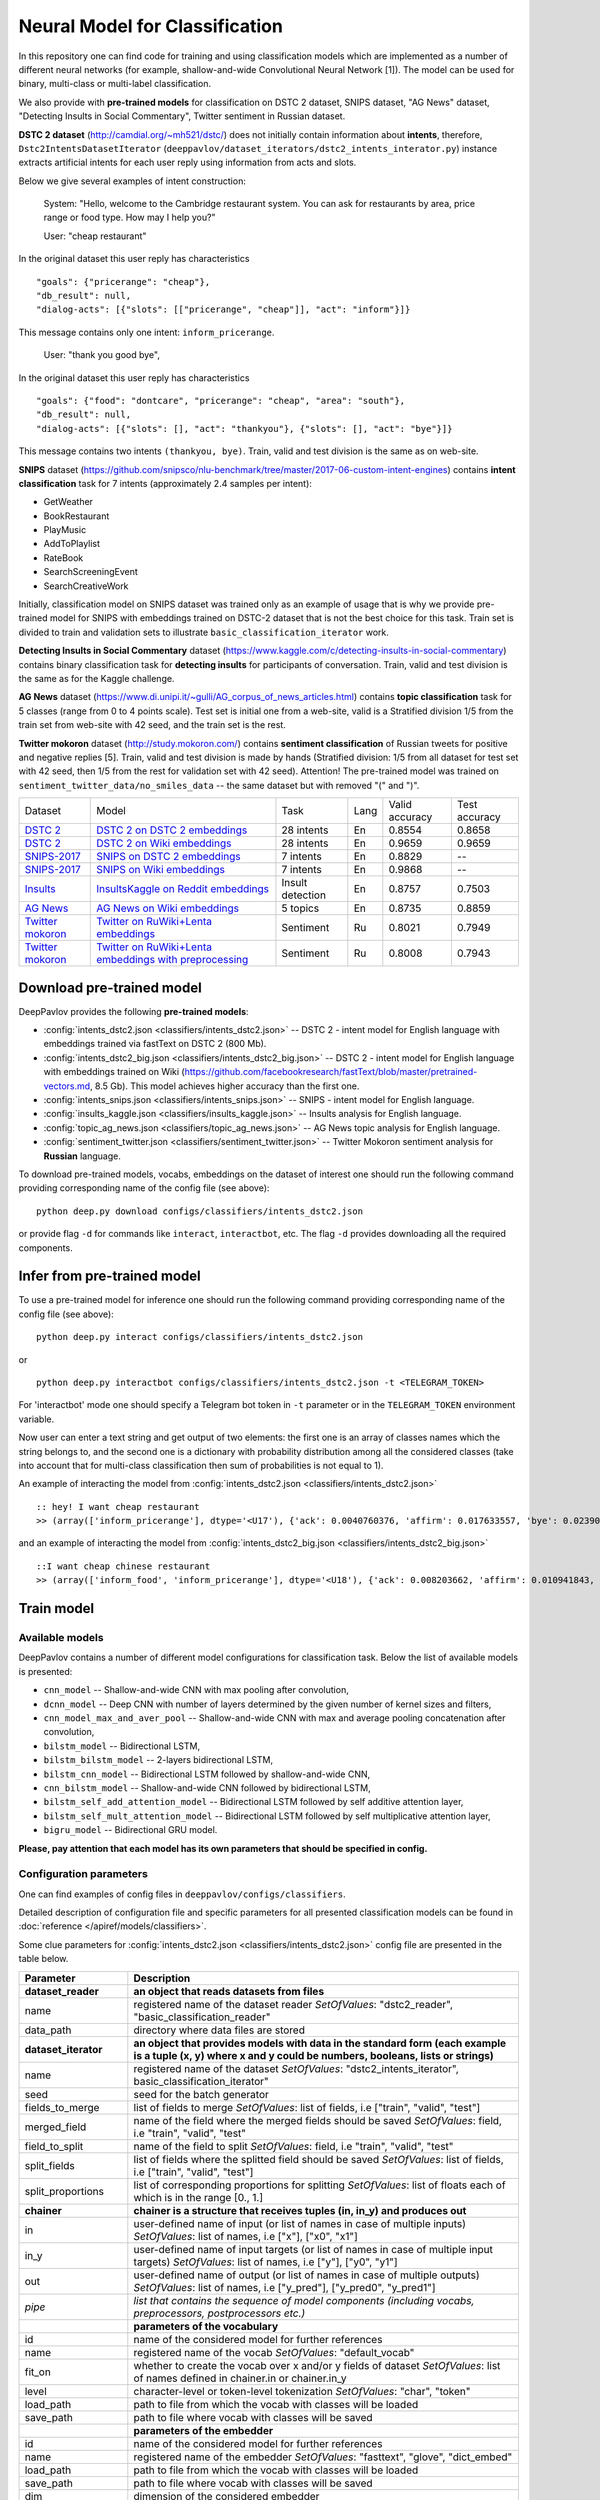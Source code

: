 Neural Model for Classification
===============================

In this repository one can find code for training and using classification models
which are implemented as a number of different neural networks (for example, shallow-and-wide Convolutional
Neural Network [1]). The model can be used for binary, multi-class or multi-label classification.

We also provide with **pre-trained models** for classification on DSTC 2 dataset, SNIPS dataset, "AG News" dataset,
"Detecting Insults in Social Commentary", Twitter sentiment in Russian dataset.

**DSTC 2 dataset** (http://camdial.org/~mh521/dstc/) does not initially contain information about **intents**,
therefore, ``Dstc2IntentsDatasetIterator`` (``deeppavlov/dataset_iterators/dstc2_intents_interator.py``) instance
extracts artificial intents for each user reply using information from acts and slots.

Below we give several examples of intent construction:

    System: "Hello, welcome to the Cambridge restaurant system. You can
    ask for restaurants by area, price range or food type. How may I
    help you?"

    User: "cheap restaurant"

In the original dataset this user reply has characteristics

::

    "goals": {"pricerange": "cheap"}, 
    "db_result": null, 
    "dialog-acts": [{"slots": [["pricerange", "cheap"]], "act": "inform"}]}

This message contains only one intent: ``inform_pricerange``.

    User: "thank you good bye",

In the original dataset this user reply has characteristics

::

    "goals": {"food": "dontcare", "pricerange": "cheap", "area": "south"}, 
    "db_result": null, 
    "dialog-acts": [{"slots": [], "act": "thankyou"}, {"slots": [], "act": "bye"}]}

This message contains two intents ``(thankyou, bye)``. Train, valid and
test division is the same as on web-site.

**SNIPS** dataset
(https://github.com/snipsco/nlu-benchmark/tree/master/2017-06-custom-intent-engines)
contains **intent classification** task for 7 intents (approximately 2.4
samples per intent):

-  GetWeather
-  BookRestaurant
-  PlayMusic
-  AddToPlaylist
-  RateBook
-  SearchScreeningEvent
-  SearchCreativeWork

Initially, classification model on SNIPS dataset was trained only as an
example of usage that is why we provide pre-trained model for SNIPS with
embeddings trained on DSTC-2 dataset that is not the best choice for
this task. Train set is divided to train and validation sets to
illustrate ``basic_classification_iterator`` work.

**Detecting Insults in Social Commentary** dataset
(https://www.kaggle.com/c/detecting-insults-in-social-commentary)
contains binary classification task for **detecting insults** for
participants of conversation. Train, valid and test division is the same
as for the Kaggle challenge.

**AG News** dataset
(https://www.di.unipi.it/~gulli/AG_corpus_of_news_articles.html)
contains **topic classification** task for 5 classes (range from 0
to 4 points scale). Test set is initial one from a web-site, valid is a
Stratified division 1/5 from the train set from web-site with 42 seed,
and the train set is the rest.

**Twitter mokoron** dataset (http://study.mokoron.com/) contains
**sentiment classification** of Russian tweets for positive and negative
replies [5]. Train, valid and test division is made by hands (Stratified
division: 1/5 from all dataset for test set with 42 seed, then 1/5 from
the rest for validation set with 42 seed). Attention! The pre-trained
model was trained on ``sentiment_twitter_data/no_smiles_data`` -- the
same dataset but with removed "(" and ")".

+-------------------+----------------------------------------------------------+------------------+------+----------------+---------------+
| Dataset           | Model                                                    | Task             | Lang | Valid accuracy | Test accuracy |
+-------------------+----------------------------------------------------------+------------------+------+----------------+---------------+
| `DSTC 2`_         | `DSTC 2 on DSTC 2 embeddings`_                           | 28 intents       | En   | 0.8554         | 0.8658        |
+-------------------+----------------------------------------------------------+------------------+------+----------------+---------------+
| `DSTC 2`_         | `DSTC 2 on Wiki embeddings`_                             | 28 intents       | En   | 0.9659         | 0.9659        |
+-------------------+----------------------------------------------------------+------------------+------+----------------+---------------+
| `SNIPS-2017`_     | `SNIPS on DSTC 2 embeddings`_                            | 7 intents        | En   | 0.8829         |    --         |
+-------------------+----------------------------------------------------------+------------------+------+----------------+---------------+
| `SNIPS-2017`_     | `SNIPS on Wiki embeddings`_                              | 7 intents        | En   | 0.9868         |    --         |
+-------------------+----------------------------------------------------------+------------------+------+----------------+---------------+
| `Insults`_        | `InsultsKaggle on Reddit embeddings`_                    | Insult detection | En   | 0.8757         | 0.7503        |
+-------------------+----------------------------------------------------------+------------------+------+----------------+---------------+
| `AG News`_        | `AG News on Wiki embeddings`_                            | 5 topics         | En   | 0.8735         | 0.8859        |
+-------------------+----------------------------------------------------------+------------------+------+----------------+---------------+
|`Twitter mokoron`_ | `Twitter on RuWiki+Lenta embeddings`_                    | Sentiment        | Ru   | 0.8021         | 0.7949        |
+-------------------+----------------------------------------------------------+------------------+------+----------------+---------------+
|`Twitter mokoron`_ | `Twitter on RuWiki+Lenta embeddings with preprocessing`_ | Sentiment        | Ru   | 0.8008         | 0.7943        |
+-------------------+----------------------------------------------------------+------------------+------+----------------+---------------+

.. _`DSTC 2`: http://camdial.org/~mh521/dstc/
.. _`SNIPS-2017`: https://github.com/snipsco/nlu-benchmark/tree/master/2017-06-custom-intent-engines
.. _`Insults`: https://www.kaggle.com/c/detecting-insults-in-social-commentary
.. _`AG News`: https://www.di.unipi.it/~gulli/AG_corpus_of_news_articles.html
.. _`Twitter mokoron`: http://study.mokoron.com/

.. _`DSTC 2 on DSTC 2 embeddings`: :config:<classifiers/intents_dstc2.json>
.. _`DSTC 2 on Wiki embeddings`: :config:<classifiers/intents_dstc2_big.json>
.. _`SNIPS on DSTC 2 embeddings`: :config:<classifiers/intents_snips.json>
.. _`SNIPS on Wiki embeddings`: :config:<classifiers/intents_snips_big.json>
.. _`InsultsKaggle on Reddit embeddings`: :config:<classifiers/insults_kaggle.json>
.. _`AG News on Wiki embeddings`: :config:<classifiers/topic_ag_news.json>
.. _`Twitter on RuWiki+Lenta embeddings`: :config:<classifiers/sentiment_twitter.json>
.. _`Twitter on RuWiki+Lenta embeddings with preprocessing`: :config:<classifiers/sentiment_twitter.json>


Download pre-trained model
--------------------------

DeepPavlov provides the following **pre-trained models**:

-  :config:`intents_dstc2.json <classifiers/intents_dstc2.json>` -- DSTC 2 - intent model for English language with embeddings trained
   via fastText on DSTC 2 (800 Mb).
-  :config:`intents_dstc2_big.json <classifiers/intents_dstc2_big.json>` -- DSTC 2 - intent model for English language with embeddings trained
   on Wiki (https://github.com/facebookresearch/fastText/blob/master/pretrained-vectors.md, 8.5 Gb).
   This model achieves higher accuracy than the first one.
-  :config:`intents_snips.json <classifiers/intents_snips.json>` -- SNIPS - intent model for English language.
-  :config:`insults_kaggle.json <classifiers/insults_kaggle.json>` -- Insults analysis for English language.
-  :config:`topic_ag_news.json <classifiers/topic_ag_news.json>` -- AG News topic analysis for English language.
-  :config:`sentiment_twitter.json <classifiers/sentiment_twitter.json>` -- Twitter Mokoron sentiment analysis for **Russian** language.

To download pre-trained models, vocabs, embeddings on the dataset of interest one should run the following command
providing corresponding name of the config file (see above):

::

    python deep.py download configs/classifiers/intents_dstc2.json

or provide flag ``-d`` for commands like ``interact``, ``interactbot``,
etc. The flag ``-d`` provides downloading all the required components.


Infer from pre-trained model
----------------------------

To use a pre-trained model for inference one should run the following
command providing corresponding name of the config file (see above):

::

    python deep.py interact configs/classifiers/intents_dstc2.json

or

::

    python deep.py interactbot configs/classifiers/intents_dstc2.json -t <TELEGRAM_TOKEN>

For 'interactbot' mode one should specify a Telegram bot token in ``-t`` parameter or in the ``TELEGRAM_TOKEN``
environment variable.

Now user can enter a text string and get output of two elements: the first one is an array of classes names
which the string belongs to, and the second one is a dictionary with probability distribution among all
the considered classes (take into account that for multi-class classification then sum of probabilities
is not equal to 1).

An example of interacting the model from :config:`intents_dstc2.json <classifiers/intents_dstc2.json>`

::

    :: hey! I want cheap restaurant
    >> (array(['inform_pricerange'], dtype='<U17'), {'ack': 0.0040760376, 'affirm': 0.017633557, 'bye': 0.023906048, 'confirm_area': 0.0040424005, 'confirm_food': 0.012261569, 'confirm_pricerange': 0.007227284, 'deny_food': 0.003502861, 'deny_name': 0.003412795, 'hello': 0.0061915903, 'inform_area': 0.15999688, 'inform_food': 0.18303667, 'inform_name': 0.0042709936, 'inform_pricerange': 0.30197725, 'inform_this': 0.03864918, 'negate': 0.016452404, 'repeat': 0.003964727, 'reqalts': 0.026930325, 'reqmore': 0.0030793257, 'request_addr': 0.08075432, 'request_area': 0.018258458, 'request_food': 0.018060096, 'request_phone': 0.07433994, 'request_postcode': 0.012727374, 'request_pricerange': 0.024933394, 'request_signature': 0.0034591882, 'restart': 0.0038622846, 'thankyou': 0.036836267, 'unknown': 0.045310754})

and an example of interacting the model from
:config:`intents_dstc2_big.json <classifiers/intents_dstc2_big.json>`

::

    ::I want cheap chinese restaurant
    >> (array(['inform_food', 'inform_pricerange'], dtype='<U18'), {'ack': 0.008203662, 'affirm': 0.010941843, 'bye': 0.0058273915, 'confirm_area': 0.011861361, 'confirm_food': 0.017537124, 'confirm_pricerange': 0.012897875, 'deny_food': 0.009804511, 'deny_name': 0.008331243, 'hello': 0.009887574, 'inform_area': 0.009167877, 'inform_food': 0.9627541, 'inform_name': 0.008696462, 'inform_pricerange': 0.98613375, 'inform_this': 0.009358878, 'negate': 0.011380567, 'repeat': 0.00850759, 'reqalts': 0.012249454, 'reqmore': 0.008230184, 'request_addr': 0.006192594, 'request_area': 0.009336099, 'request_food': 0.008417402, 'request_phone': 0.004564096, 'request_postcode': 0.006752021, 'request_pricerange': 0.010917218, 'request_signature': 0.008601435, 'restart': 0.00838949, 'thankyou': 0.0060319724, 'unknown': 0.010502234})

Train model
-----------

Available models
~~~~~~~~~~~~~~~~

DeepPavlov contains a number of different model configurations for
classification task. Below the list of available models is presented:

* ``cnn_model`` -- Shallow-and-wide CNN with max pooling after convolution,
* ``dcnn_model`` -- Deep CNN with number of layers determined by the given number of kernel sizes and filters,
* ``cnn_model_max_and_aver_pool`` -- Shallow-and-wide CNN with max and average pooling concatenation after convolution,
* ``bilstm_model`` -- Bidirectional LSTM,
* ``bilstm_bilstm_model`` -- 2-layers bidirectional LSTM,
* ``bilstm_cnn_model`` -- Bidirectional LSTM followed by shallow-and-wide CNN,
* ``cnn_bilstm_model`` -- Shallow-and-wide CNN followed by bidirectional LSTM,
* ``bilstm_self_add_attention_model`` -- Bidirectional LSTM followed by self additive attention layer,
* ``bilstm_self_mult_attention_model`` -- Bidirectional LSTM followed by self multiplicative attention layer,
* ``bigru_model`` -- Bidirectional GRU model.

**Please, pay attention that each model has its own parameters that should be specified in config.**

Configuration parameters
~~~~~~~~~~~~~~~~~~~~~~~~

One can find examples of config files in ``deeppavlov/configs/classifiers``.

Detailed description of configuration file and specific parameters for all presented classification models can be found
in :doc:`reference </apiref/models/classifiers>`.

Some clue parameters for :config:`intents_dstc2.json <classifiers/intents_dstc2.json>` config file are
presented in the table below.

+--------------------------+-------------------------------------------------------------------------------------------------------------------------------------------------------------------------------------------------------------------------------------------------------------------------------------------------------------------------------------------------+
| Parameter                | Description                                                                                                                                                                                                                                                                                                                                     |
+==========================+=================================================================================================================================================================================================================================================================================================================================================+
| **dataset\_reader**      | **an object that reads datasets from files**                                                                                                                                                                                                                                                                                                    |
+--------------------------+-------------------------------------------------------------------------------------------------------------------------------------------------------------------------------------------------------------------------------------------------------------------------------------------------------------------------------------------------+
| name                     | registered name of the dataset reader \ *SetOfValues*: "dstc2\_reader", "basic\_classification\_reader"                                                                                                                                                                                                                                         |
+--------------------------+-------------------------------------------------------------------------------------------------------------------------------------------------------------------------------------------------------------------------------------------------------------------------------------------------------------------------------------------------+
| data\_path               | directory where data files are stored                                                                                                                                                                                                                                                                                                           |
+--------------------------+-------------------------------------------------------------------------------------------------------------------------------------------------------------------------------------------------------------------------------------------------------------------------------------------------------------------------------------------------+
| **dataset\_iterator**    | **an object that provides models with data in the standard form (each example is a tuple (x, y) where x and y could be numbers, booleans, lists or strings)**                                                                                                                                                                                   |
+--------------------------+-------------------------------------------------------------------------------------------------------------------------------------------------------------------------------------------------------------------------------------------------------------------------------------------------------------------------------------------------+
| name                     | registered name of the dataset \ *SetOfValues*: "dstc2\_intents\_iterator", basic\_classification\_iterator"                                                                                                                                                                                                                                    |
+--------------------------+-------------------------------------------------------------------------------------------------------------------------------------------------------------------------------------------------------------------------------------------------------------------------------------------------------------------------------------------------+
| seed                     | seed for the batch generator                                                                                                                                                                                                                                                                                                                    |
+--------------------------+-------------------------------------------------------------------------------------------------------------------------------------------------------------------------------------------------------------------------------------------------------------------------------------------------------------------------------------------------+
| fields\_to\_merge        | list of fields to merge \ *SetOfValues*: list of fields, i.e ["train", "valid", "test"]                                                                                                                                                                                                                                                         |
+--------------------------+-------------------------------------------------------------------------------------------------------------------------------------------------------------------------------------------------------------------------------------------------------------------------------------------------------------------------------------------------+
| merged\_field            | name of the field where the merged fields should be saved \ *SetOfValues*: field, i.e "train", "valid", "test"                                                                                                                                                                                                                                  |
+--------------------------+-------------------------------------------------------------------------------------------------------------------------------------------------------------------------------------------------------------------------------------------------------------------------------------------------------------------------------------------------+
| field\_to\_split         | name of the field to split \ *SetOfValues*: field, i.e "train", "valid", "test"                                                                                                                                                                                                                                                                 |
+--------------------------+-------------------------------------------------------------------------------------------------------------------------------------------------------------------------------------------------------------------------------------------------------------------------------------------------------------------------------------------------+
| split\_fields            | list of fields where the splitted field should be saved \ *SetOfValues*: list of fields, i.e ["train", "valid", "test"]                                                                                                                                                                                                                         |
+--------------------------+-------------------------------------------------------------------------------------------------------------------------------------------------------------------------------------------------------------------------------------------------------------------------------------------------------------------------------------------------+
| split\_proportions       | list of corresponding proportions for splitting \ *SetOfValues*: list of floats each of which is in the range [0., 1.]                                                                                                                                                                                                                          |
+--------------------------+-------------------------------------------------------------------------------------------------------------------------------------------------------------------------------------------------------------------------------------------------------------------------------------------------------------------------------------------------+
| **chainer**              | **chainer is a structure that receives tuples (in, in_y) and produces out**                                                                                                                                                                                                                                                                     |
+--------------------------+-------------------------------------------------------------------------------------------------------------------------------------------------------------------------------------------------------------------------------------------------------------------------------------------------------------------------------------------------+
| in                       | user-defined name of input (or list of names in case of multiple inputs) \ *SetOfValues*: list of names, i.e ["x"], ["x0", "x1"]                                                                                                                                                                                                                |
+--------------------------+-------------------------------------------------------------------------------------------------------------------------------------------------------------------------------------------------------------------------------------------------------------------------------------------------------------------------------------------------+
| in\_y                    | user-defined name of input targets (or list of names in case of multiple input targets) \ *SetOfValues*: list of names, i.e ["y"], ["y0", "y1"]                                                                                                                                                                                                 |
+--------------------------+-------------------------------------------------------------------------------------------------------------------------------------------------------------------------------------------------------------------------------------------------------------------------------------------------------------------------------------------------+
| out                      | user-defined name of output (or list of names in case of multiple outputs) \ *SetOfValues*: list of names, i.e ["y\_pred"], ["y\_pred0", "y\_pred1"]                                                                                                                                                                                            |
+--------------------------+-------------------------------------------------------------------------------------------------------------------------------------------------------------------------------------------------------------------------------------------------------------------------------------------------------------------------------------------------+
| *pipe*                   | *list that contains the sequence of model components (including vocabs, preprocessors, postprocessors etc.)*                                                                                                                                                                                                                                    |
+--------------------------+-------------------------------------------------------------------------------------------------------------------------------------------------------------------------------------------------------------------------------------------------------------------------------------------------------------------------------------------------+
|                          | **parameters of the vocabulary**                                                                                                                                                                                                                                                                                                                |
+--------------------------+-------------------------------------------------------------------------------------------------------------------------------------------------------------------------------------------------------------------------------------------------------------------------------------------------------------------------------------------------+
| id                       | name of the considered model for further references                                                                                                                                                                                                                                                                                             |
+--------------------------+-------------------------------------------------------------------------------------------------------------------------------------------------------------------------------------------------------------------------------------------------------------------------------------------------------------------------------------------------+
| name                     | registered name of the vocab \ *SetOfValues*: "default\_vocab"                                                                                                                                                                                                                                                                                  |
+--------------------------+-------------------------------------------------------------------------------------------------------------------------------------------------------------------------------------------------------------------------------------------------------------------------------------------------------------------------------------------------+
| fit\_on                  | whether to create the vocab over x and/or y fields of dataset \ *SetOfValues*: list of names defined in chainer.in or chainer.in\_y                                                                                                                                                                                                             |
+--------------------------+-------------------------------------------------------------------------------------------------------------------------------------------------------------------------------------------------------------------------------------------------------------------------------------------------------------------------------------------------+
| level                    | character-level or token-level tokenization \ *SetOfValues*: "char", "token"                                                                                                                                                                                                                                                                    |
+--------------------------+-------------------------------------------------------------------------------------------------------------------------------------------------------------------------------------------------------------------------------------------------------------------------------------------------------------------------------------------------+
| load\_path               | path to file from which the vocab with classes will be loaded                                                                                                                                                                                                                                                                                   |
+--------------------------+-------------------------------------------------------------------------------------------------------------------------------------------------------------------------------------------------------------------------------------------------------------------------------------------------------------------------------------------------+
| save\_path               | path to file where vocab with classes will be saved                                                                                                                                                                                                                                                                                             |
+--------------------------+-------------------------------------------------------------------------------------------------------------------------------------------------------------------------------------------------------------------------------------------------------------------------------------------------------------------------------------------------+
|                          | **parameters of the embedder**                                                                                                                                                                                                                                                                                                                  |
+--------------------------+-------------------------------------------------------------------------------------------------------------------------------------------------------------------------------------------------------------------------------------------------------------------------------------------------------------------------------------------------+
| id                       | name of the considered model for further references                                                                                                                                                                                                                                                                                             |
+--------------------------+-------------------------------------------------------------------------------------------------------------------------------------------------------------------------------------------------------------------------------------------------------------------------------------------------------------------------------------------------+
| name                     | registered name of the embedder \ *SetOfValues*: "fasttext", "glove", "dict\_embed"                                                                                                                                                                                                                                                             |
+--------------------------+-------------------------------------------------------------------------------------------------------------------------------------------------------------------------------------------------------------------------------------------------------------------------------------------------------------------------------------------------+
| load\_path               | path to file from which the vocab with classes will be loaded                                                                                                                                                                                                                                                                                   |
+--------------------------+-------------------------------------------------------------------------------------------------------------------------------------------------------------------------------------------------------------------------------------------------------------------------------------------------------------------------------------------------+
| save\_path               | path to file where vocab with classes will be saved                                                                                                                                                                                                                                                                                             |
+--------------------------+-------------------------------------------------------------------------------------------------------------------------------------------------------------------------------------------------------------------------------------------------------------------------------------------------------------------------------------------------+
| dim                      | dimension of the considered embedder                                                                                                                                                                                                                                                                                                            |
+--------------------------+-------------------------------------------------------------------------------------------------------------------------------------------------------------------------------------------------------------------------------------------------------------------------------------------------------------------------------------------------+
|                          | **parameters of the tokenizer**                                                                                                                                                                                                                                                                                                                 |
+--------------------------+-------------------------------------------------------------------------------------------------------------------------------------------------------------------------------------------------------------------------------------------------------------------------------------------------------------------------------------------------+
| id                       | name of the considered model for further references                                                                                                                                                                                                                                                                                             |
+--------------------------+-------------------------------------------------------------------------------------------------------------------------------------------------------------------------------------------------------------------------------------------------------------------------------------------------------------------------------------------------+
| name                     | registered name of the tokenizer \ *SetOfValues*: "nltk\_tokenizer"                                                                                                                                                                                                                                                                             |
+--------------------------+-------------------------------------------------------------------------------------------------------------------------------------------------------------------------------------------------------------------------------------------------------------------------------------------------------------------------------------------------+
| tokenizer                | tokenizer from nltk.tokenize to use \ *SetOfValues*: any method from nltk.tokenize                                                                                                                                                                                                                                                              |
+--------------------------+-------------------------------------------------------------------------------------------------------------------------------------------------------------------------------------------------------------------------------------------------------------------------------------------------------------------------------------------------+
|                          | **parameters for building the main part of a model**                                                                                                                                                                                                                                                                                            |
+--------------------------+-------------------------------------------------------------------------------------------------------------------------------------------------------------------------------------------------------------------------------------------------------------------------------------------------------------------------------------------------+
| in                       | training samples to the model \ *SetOfValues*: list of names from chainer.in, chainer.in\_y or outputs of previous models                                                                                                                                                                                                                       |
+--------------------------+-------------------------------------------------------------------------------------------------------------------------------------------------------------------------------------------------------------------------------------------------------------------------------------------------------------------------------------------------+
| in\_y                    | target values for the training samples, compulsory for training \ *SetOfValues*: list of names from chainer.in, chainer.in\_y or outputs of previous models                                                                                                                                                                                     |
+--------------------------+-------------------------------------------------------------------------------------------------------------------------------------------------------------------------------------------------------------------------------------------------------------------------------------------------------------------------------------------------+
| out                      | user-defined name of the output (or list of names in case of multiple outputs) \ *SetOfValues*: list of names                                                                                                                                                                                                                                   |
+--------------------------+-------------------------------------------------------------------------------------------------------------------------------------------------------------------------------------------------------------------------------------------------------------------------------------------------------------------------------------------------+
| main                     | determines which part of the pipe to train                                                                                                                                                                                                                                                                                                      |
+--------------------------+-------------------------------------------------------------------------------------------------------------------------------------------------------------------------------------------------------------------------------------------------------------------------------------------------------------------------------------------------+
| name                     | registered name of model                                                                                                                                                                                                                                                                                                                        |
+--------------------------+-------------------------------------------------------------------------------------------------------------------------------------------------------------------------------------------------------------------------------------------------------------------------------------------------------------------------------------------------+
| load\_path               | path to file from which model files will be loaded                                                                                                                                                                                                                                                                                              |
+--------------------------+-------------------------------------------------------------------------------------------------------------------------------------------------------------------------------------------------------------------------------------------------------------------------------------------------------------------------------------------------+
| save\_path               | path to file where model files will be saved                                                                                                                                                                                                                                                                                                    |
+--------------------------+-------------------------------------------------------------------------------------------------------------------------------------------------------------------------------------------------------------------------------------------------------------------------------------------------------------------------------------------------+
| classes                  | list of class names. In this case they could be simply obtained from vocab ``classes_vocab.keys()`` method. To make reference one has to set value to "#classes\_vocab.keys()"                                                                                                                                                                  |
+--------------------------+-------------------------------------------------------------------------------------------------------------------------------------------------------------------------------------------------------------------------------------------------------------------------------------------------------------------------------------------------+
| model\_name              | method of the class KerasClassificationModel that corresponds to the model \ *SetOfValues*: ``cnn_model``, ``dcnn_model``, ``cnn_model_max_and_aver_pool``, ``bilstm_model``, ``bilstm_bilstm_model``, ``bilstm_cnn_model``, ``cnn_bilstm_model``, ``bilstm_self_add_attention_model``, ``bilstm_self_mult_attention_model``, ``bigru_model``   |
+--------------------------+-------------------------------------------------------------------------------------------------------------------------------------------------------------------------------------------------------------------------------------------------------------------------------------------------------------------------------------------------+
| text\_size               | length of each sample in words                                                                                                                                                                                                                                                                                                                  |
+--------------------------+-------------------------------------------------------------------------------------------------------------------------------------------------------------------------------------------------------------------------------------------------------------------------------------------------------------------------------------------------+
| confident\_threshold     | probability threshold for an instance belonging to a class \ *SetOfValues*: [0., 1.]                                                                                                                                                                                                                                                            |
+--------------------------+-------------------------------------------------------------------------------------------------------------------------------------------------------------------------------------------------------------------------------------------------------------------------------------------------------------------------------------------------+
| lear\_rate               | learning rate for training                                                                                                                                                                                                                                                                                                                      |
+--------------------------+-------------------------------------------------------------------------------------------------------------------------------------------------------------------------------------------------------------------------------------------------------------------------------------------------------------------------------------------------+
| lear\_rate\_decay        | learning rate decay for training                                                                                                                                                                                                                                                                                                                |
+--------------------------+-------------------------------------------------------------------------------------------------------------------------------------------------------------------------------------------------------------------------------------------------------------------------------------------------------------------------------------------------+
| optimizer                | optimizer for training \ *SetOfValues*: any method from keras.optimizers                                                                                                                                                                                                                                                                        |
+--------------------------+-------------------------------------------------------------------------------------------------------------------------------------------------------------------------------------------------------------------------------------------------------------------------------------------------------------------------------------------------+
| loss                     | loss for training \ *SetOfValues*: any method from keras.losses                                                                                                                                                                                                                                                                                 |
+--------------------------+-------------------------------------------------------------------------------------------------------------------------------------------------------------------------------------------------------------------------------------------------------------------------------------------------------------------------------------------------+
| embedder                 | To make reference one has to set value to "#{id of embedder}", e.g. "#my\_embedder"                                                                                                                                                                                                                                                             |
+--------------------------+-------------------------------------------------------------------------------------------------------------------------------------------------------------------------------------------------------------------------------------------------------------------------------------------------------------------------------------------------+
| tokenizer                | To make reference one has to set value to "#{id of tokenizer}", e.g. "#my\_tokenizer"                                                                                                                                                                                                                                                           |
+--------------------------+-------------------------------------------------------------------------------------------------------------------------------------------------------------------------------------------------------------------------------------------------------------------------------------------------------------------------------------------------+
| **train**                | **parameters for training**                                                                                                                                                                                                                                                                                                                     |
+--------------------------+-------------------------------------------------------------------------------------------------------------------------------------------------------------------------------------------------------------------------------------------------------------------------------------------------------------------------------------------------+
| epochs                   | number of epochs for training                                                                                                                                                                                                                                                                                                                   |
+--------------------------+-------------------------------------------------------------------------------------------------------------------------------------------------------------------------------------------------------------------------------------------------------------------------------------------------------------------------------------------------+
| batch\_size              | batch size for training                                                                                                                                                                                                                                                                                                                         |
+--------------------------+-------------------------------------------------------------------------------------------------------------------------------------------------------------------------------------------------------------------------------------------------------------------------------------------------------------------------------------------------+
| metrics                  | metrics to be used for training. The first one is the main which determines whther to stop training or not \ *SetOfValues*: "classification\_accuracy", "classification\_f1", "classification\_roc\_auc"                                                                                                                                        |
+--------------------------+-------------------------------------------------------------------------------------------------------------------------------------------------------------------------------------------------------------------------------------------------------------------------------------------------------------------------------------------------+
| metric\_optimization     | whther to minimize or maximize the main metric \ *SetOfValues*: "minimize", "maximize"                                                                                                                                                                                                                                                          |
+--------------------------+-------------------------------------------------------------------------------------------------------------------------------------------------------------------------------------------------------------------------------------------------------------------------------------------------------------------------------------------------+
| validation\_patience     | parameter of early stopping: for how many epochs the training can continue without improvement of metric value on the validation set                                                                                                                                                                                                            |
+--------------------------+-------------------------------------------------------------------------------------------------------------------------------------------------------------------------------------------------------------------------------------------------------------------------------------------------------------------------------------------------+
| val\_every\_n\_epochs    | frequency of validation during training (validate every n epochs)                                                                                                                                                                                                                                                                               |
+--------------------------+-------------------------------------------------------------------------------------------------------------------------------------------------------------------------------------------------------------------------------------------------------------------------------------------------------------------------------------------------+
| val\_every\_n\_batches   | frequency of validation during training (validate every n batches)                                                                                                                                                                                                                                                                              |
+--------------------------+-------------------------------------------------------------------------------------------------------------------------------------------------------------------------------------------------------------------------------------------------------------------------------------------------------------------------------------------------+
| show\_examples           | whether to print training information or not                                                                                                                                                                                                                                                                                                    |
+--------------------------+-------------------------------------------------------------------------------------------------------------------------------------------------------------------------------------------------------------------------------------------------------------------------------------------------------------------------------------------------+
| **metadata**             | **parameters for training**                                                                                                                                                                                                                                                                                                                     |
+--------------------------+-------------------------------------------------------------------------------------------------------------------------------------------------------------------------------------------------------------------------------------------------------------------------------------------------------------------------------------------------+
| labels                   | labels or tags to make reference to this model                                                                                                                                                                                                                                                                                                  |
+--------------------------+-------------------------------------------------------------------------------------------------------------------------------------------------------------------------------------------------------------------------------------------------------------------------------------------------------------------------------------------------+
| download                 | links for downloading all the components required for the considered model                                                                                                                                                                                                                                                                      |
+--------------------------+-------------------------------------------------------------------------------------------------------------------------------------------------------------------------------------------------------------------------------------------------------------------------------------------------------------------------------------------------+

Train again on provided datasets
~~~~~~~~~~~~~~~~~~~~~~~~~~~~~~~~

To train from pre-trained model, re-train a model or train it
with other parameters on one of the provided datasets,
one should set ``save_path`` to a directory where the trained
model will be saved (pre-trained model will be loaded if ``load_path``
is provided and files exist, otherwise it will be created from scratch).
All other parameters of the model as well as embedder, tokenizer and preprocessor
could be changed. Then training can be run in the following way:

::

    python deep.py train "path_to_config"

Train on other datasets
~~~~~~~~~~~~~~~~~~~~~~~

Constructing intents from DSTC 2 makes ``Dstc2IntentsDatasetIterator`` difficult to use.
Therefore, we also provide another dataset reader ``BasicClassificationDatasetReader`` and dataset
``BasicClassificationDatasetIterator`` to work with ``.csv`` and ``.json`` files. These classes are described in
``deeppavlov/dataset_readers/basic_classification_reader.py`` and
``deeppavlov/dataset_iterators/basic_classification_dataset_iterator.py``.

Data files should be in the following format:

+-----------+---------------------------------+
| x         | y                               |
+===========+=================================+
| text\_0   | intent\_0                       |
+-----------+---------------------------------+
| text\_1   | intent\_0                       |
+-----------+---------------------------------+
| text\_2   | intent\_1,intent\_2             |
+-----------+---------------------------------+
| text\_3   | intent\_1,intent\_0,intent\_2   |
+-----------+---------------------------------+
| ...       | ...                             |
+-----------+---------------------------------+

To train model one should

* set ``data_path`` to the directory to which ``train.csv`` should be downloaded,
* set ``save_path`` to the directory where the trained model should be saved,
* set all other parameters of model as well as embedder, tokenizer and preprocessor to desired ones.

Then training process can be run in the same way:

::

    python deep.py train "path_to_config"

The current version of :config:`intents_snips.json <classifiers/intents_snips.json>`` contains parameters for
intent recognition for SNIPS benchmark dataset [2] that was restored in
``.csv`` format and will be downloaded automatically.

**Important: we do not provide any special embedding binary file for
SNIPS dataset. In order to train the model one should provide own
embedding binary file, because embedding file trained on DSTC-2 dataset
is not the best choice for this task.**

Comparison
----------

As no one had published intent recognition for DSTC-2 data, the
comparison of the presented model is given on **SNIPS** dataset. The
evaluation of model scores was conducted in the same way as in [3] to
compare with the results from the report of the authors of the dataset.
The results were achieved with tuning of parameters and embeddings
trained on Reddit dataset.

+------------------------+-----------------+------------------+---------------+--------------+--------------+----------------------+------------------------+
| Model                  | AddToPlaylist   | BookRestaurant   | GetWheather   | PlayMusic    | RateBook     | SearchCreativeWork   | SearchScreeningEvent   |
+========================+=================+==================+===============+==============+==============+======================+========================+
| api.ai                 | 0.9931          | 0.9949           | 0.9935        | 0.9811       | 0.9992       | 0.9659               | 0.9801                 |
+------------------------+-----------------+------------------+---------------+--------------+--------------+----------------------+------------------------+
| ibm.watson             | 0.9931          | 0.9950           | 0.9950        | 0.9822       | 0.9996       | 0.9643               | 0.9750                 |
+------------------------+-----------------+------------------+---------------+--------------+--------------+----------------------+------------------------+
| microsoft.luis         | 0.9943          | 0.9935           | 0.9925        | 0.9815       | 0.9988       | 0.9620               | 0.9749                 |
+------------------------+-----------------+------------------+---------------+--------------+--------------+----------------------+------------------------+
| wit.ai                 | 0.9877          | 0.9913           | 0.9921        | 0.9766       | 0.9977       | 0.9458               | 0.9673                 |
+------------------------+-----------------+------------------+---------------+--------------+--------------+----------------------+------------------------+
| snips.ai               | 0.9873          |       0.9921     | 0.9939        | 0.9729       | 0.9985       | 0.9455               | 0.9613                 |
+------------------------+-----------------+------------------+---------------+--------------+--------------+----------------------+------------------------+
| recast.ai              | 0.9894          | 0.9943           | 0.9910        | 0.9660       | 0.9981       | 0.9424               | 0.9539                 |
+------------------------+-----------------+------------------+---------------+--------------+--------------+----------------------+------------------------+
| amazon.lex             | 0.9930          | 0.9862           | 0.9825        | 0.9709       | 0.9981       | 0.9427               | 0.9581                 |
+------------------------+-----------------+------------------+---------------+--------------+--------------+----------------------+------------------------+
+------------------------+-----------------+------------------+---------------+--------------+--------------+----------------------+------------------------+
| Shallow-and-wide CNN   | **0.9956**      | **0.9973**       | **0.9968**    | **0.9871**   | **0.9998**   | **0.9752**           | **0.9854**             |
+------------------------+-----------------+------------------+---------------+--------------+--------------+----------------------+------------------------+

How to improve the performance
------------------------------


-  One can use FastText [4] to train embeddings that are better suited
   for considered datasets.
-  All the parameters should be tuned on the validation set.

References
----------

[1] Kim Y. Convolutional neural networks for sentence classification
//arXiv preprint arXiv:1408.5882. – 2014.

[2] https://github.com/snipsco/nlu-benchmark

[3]
https://www.slideshare.net/KonstantinSavenkov/nlu-intent-detection-benchmark-by-intento-august-2017

[4] P. Bojanowski\ *, E. Grave*, A. Joulin, T. Mikolov, Enriching Word
Vectors with Subword Information.

[5] Ю. В. Рубцова. Построение корпуса текстов для настройки тонового
классификатора // Программные продукты и системы, 2015, №1(109),
–С.72-78
